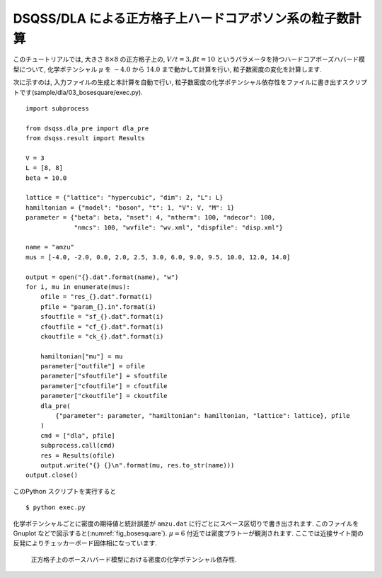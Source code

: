 DSQSS/DLA による正方格子上ハードコアボソン系の粒子数計算
=========================================================

このチュートリアルでは, 大きさ :math:`8\times8` の正方格子上の,
:math:`V/t=3, \beta t = 10` というパラメータを持つハードコアボーズハバード模型について,
化学ポテンシャル :math:`\mu` を :math:`-4.0` から :math:`14.0` まで動かして計算を行い,
粒子数密度の変化を計算します.

次に示すのは, 入力ファイルの生成と本計算を自動で行い, 
粒子数密度の化学ポテンシャル依存性をファイルに書き出すスクリプトです(sample/dla/03_bosesquare/exec.py).
::

  import subprocess
  
  from dsqss.dla_pre import dla_pre
  from dsqss.result import Results
  
  V = 3
  L = [8, 8]
  beta = 10.0
  
  lattice = {"lattice": "hypercubic", "dim": 2, "L": L}
  hamiltonian = {"model": "boson", "t": 1, "V": V, "M": 1}
  parameter = {"beta": beta, "nset": 4, "ntherm": 100, "ndecor": 100,
               "nmcs": 100, "wvfile": "wv.xml", "dispfile": "disp.xml"}
  
  name = "amzu"
  mus = [-4.0, -2.0, 0.0, 2.0, 2.5, 3.0, 6.0, 9.0, 9.5, 10.0, 12.0, 14.0]
  
  output = open("{}.dat".format(name), "w")
  for i, mu in enumerate(mus):
      ofile = "res_{}.dat".format(i)
      pfile = "param_{}.in".format(i)
      sfoutfile = "sf_{}.dat".format(i)
      cfoutfile = "cf_{}.dat".format(i)
      ckoutfile = "ck_{}.dat".format(i)
  
      hamiltonian["mu"] = mu
      parameter["outfile"] = ofile
      parameter["sfoutfile"] = sfoutfile
      parameter["cfoutfile"] = cfoutfile
      parameter["ckoutfile"] = ckoutfile
      dla_pre(
          {"parameter": parameter, "hamiltonian": hamiltonian, "lattice": lattice}, pfile
      )
      cmd = ["dla", pfile]
      subprocess.call(cmd)
      res = Results(ofile)
      output.write("{} {}\n".format(mu, res.to_str(name)))
  output.close()

このPython スクリプトを実行すると
::

  $ python exec.py

化学ポテンシャルごとに密度の期待値と統計誤差が ``amzu.dat`` に行ごとにスペース区切りで書き出されます. 
このファイルをGnuplot などで図示すると(:numref:`fig_bosesquare`).
:math:`\mu=6` 付近では密度プラトーが観測されます. ここでは近接サイト間の反発によりチェッカーボード固体相になっています.

.. figure:: ../../../image/dla/tutorial/bosesquare.*
  :name: fig_bosesquare
  :alt: 2次元ボース系の密度プラトー

  正方格子上のボースハバード模型における密度の化学ポテンシャル依存性. 
